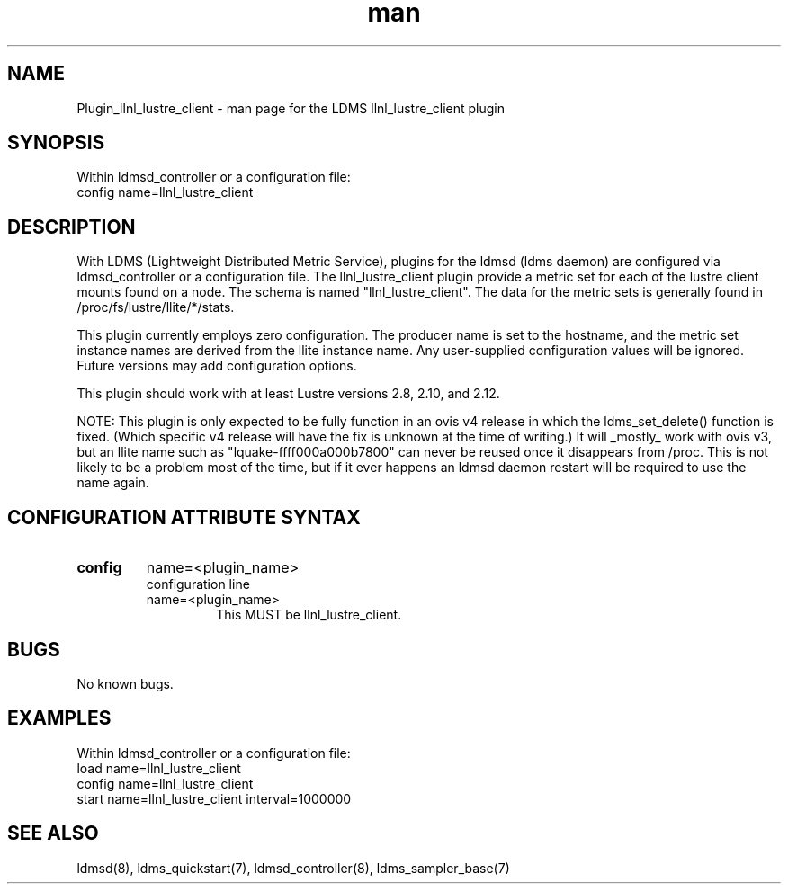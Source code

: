 .TH man 7 "1 May 2019" "LDMS Plugin" "LLNL Plugin for LDMS"

.SH NAME
Plugin_llnl_lustre_client - man page for the LDMS llnl_lustre_client plugin

.SH SYNOPSIS
Within ldmsd_controller or a configuration file:
.br
config name=llnl_lustre_client

.SH DESCRIPTION
With LDMS (Lightweight Distributed Metric Service), plugins for the ldmsd (ldms daemon) are configured via ldmsd_controller
or a configuration file. The llnl_lustre_client plugin provide a metric set for each of the lustre client
mounts found on a node.  The schema is named "llnl_lustre_client".  The data for the metric sets is
generally found in /proc/fs/lustre/llite/*/stats.

This plugin currently employs zero configuration.  The producer name is set to the hostname, and the metric set instance names are
derived from the llite instance name.  Any user-supplied configuration values will be ignored.  Future versions may add
configuration options.

This plugin should work with at least Lustre versions 2.8, 2.10, and 2.12.

NOTE: This plugin is only expected to be fully function in an ovis v4 release
in which the ldms_set_delete() function is fixed.  (Which specific v4 release
will have the fix is unknown at the time of writing.)  It will _mostly_ work
with ovis v3, but an llite name such as "lquake-ffff000a000b7800" can never
be reused once it disappears from /proc.  This is not likely to be a problem
most of the time, but if it ever happens an ldmsd daemon restart will be
required to use the name again.

.SH CONFIGURATION ATTRIBUTE SYNTAX

.TP
.BR config
name=<plugin_name>
.br
configuration line
.RS
.TP
name=<plugin_name>
.br
This MUST be llnl_lustre_client.
.RE

.SH BUGS
No known bugs.

.SH EXAMPLES
.PP
Within ldmsd_controller or a configuration file:
.nf
load name=llnl_lustre_client
config name=llnl_lustre_client
start name=llnl_lustre_client interval=1000000
.fi

.SH SEE ALSO
ldmsd(8), ldms_quickstart(7), ldmsd_controller(8), ldms_sampler_base(7)
